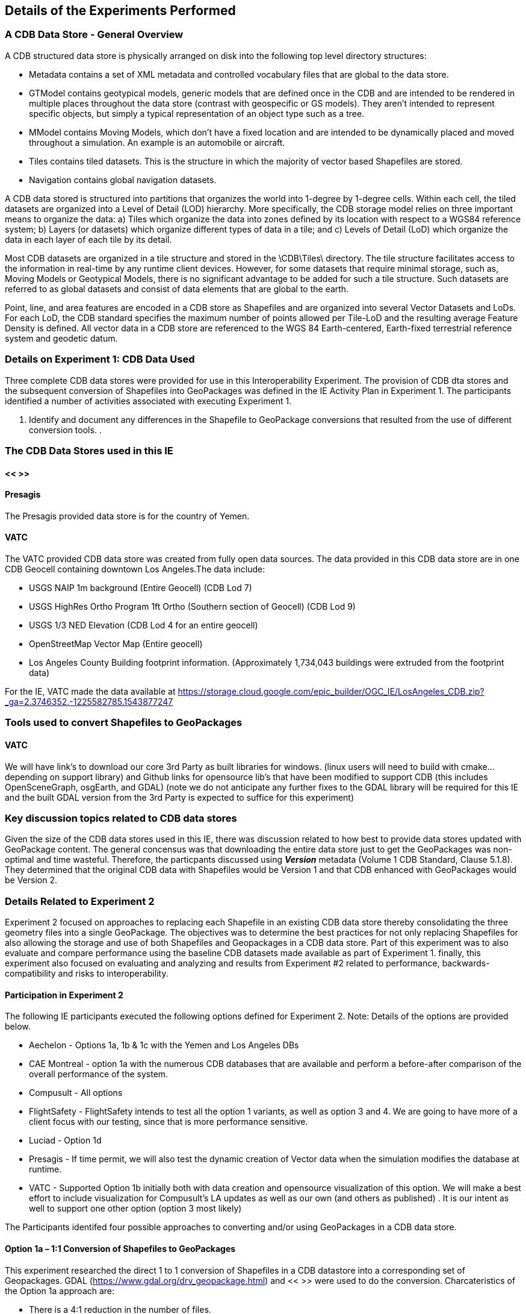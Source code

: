 [[DetailedClause]]
== Details of the Experiments Performed
=== A CDB Data Store - General Overview

A CDB structured data store is physically arranged on disk into the following top level directory structures:

- Metadata contains a set of XML metadata and controlled vocabulary files that are global to the data store.
- GTModel contains geotypical models, generic models that are defined once in the CDB and are intended to be rendered in multiple places throughout the data store (contrast with geospecific or GS models). They aren’t intended to represent specific objects, but simply a typical representation of an object type such as a tree.
- MModel contains Moving Models, which don’t have a fixed location and are intended to be dynamically placed and moved throughout a simulation. An example is an automobile or aircraft.
- Tiles contains tiled datasets. This is the structure in which the majority of vector based Shapefiles are stored.
- Navigation contains global navigation datasets.

A CDB data stored is structured into partitions that organizes the world into 1-degree by 1-degree cells. Within each cell, the tiled datasets are organized into a Level of Detail (LOD) hierarchy. More specifically, the CDB storage model relies on three important means to organize the data: a) Tiles which organize the data into zones defined by its location with respect to a WGS84 reference system; b) Layers (or datasets) which organize different types of data in a tile; and c) Levels of Detail (LoD) which organize the data in each layer of each tile by its detail. 

Most CDB datasets are organized in a tile structure and stored in the \CDB\Tiles\ directory. The tile structure facilitates access to the information in real-time by any runtime client devices. However, for some datasets that require minimal storage, such as, Moving Models or Geotypical Models, there is no significant advantage to be added for such a tile structure. Such datasets are referred to as global datasets and consist of data elements that are global to the earth.

Point, line, and area features are encoded in a CDB store as Shapefiles and are organized into several Vector Datasets and LoDs. For each LoD, the CDB standard specifies the maximum number of points allowed per Tile-LoD and the resulting average Feature Density is defined. All vector data in a CDB store are referenced to the WGS 84 Earth-centered,  Earth-fixed  terrestrial  reference  system  and geodetic datum.

=== Details on Experiment 1: CDB Data Used

Three complete CDB data stores were provided for use in this Interoperability Experiment. The provision of CDB dta stores and the subsequent conversion of Shapefiles into GeoPackages was defined in the IE Activity Plan in Experiment 1. The participants identified a number of activities associated with executing Experiment 1.

. Identify and document any differences in the Shapefile to GeoPackage conversions that resulted from the use of different conversion tools.
. 

=== The CDB Data Stores used in this IE

==== << >>

==== Presagis

The Presagis provided data store is for the country of Yemen. 

==== VATC

The VATC provided CDB data store was created from fully open data sources.
The data provided in this CDB data store are in one CDB Geocell containing downtown Los Angeles.The data include:

- USGS NAIP 1m background (Entire Geocell) (CDB Lod 7)
- USGS HighRes Ortho Program 1ft Ortho (Southern section of Geocell) (CDB Lod 9)
- USGS 1/3 NED Elevation (CDB Lod 4 for an entire geocell)
- OpenStreetMap Vector Map (Entire geocell)
- Los Angeles County Building footprint information. (Approximately 1,734,043 buildings were extruded from the footprint data)

For the IE, VATC made the data available at https://storage.cloud.google.com/epic_builder/OGC_IE/LosAngeles_CDB.zip?_ga=2.3746352.-1225582785.1543877247

=== Tools used to convert Shapefiles to GeoPackages

==== VATC

We will have link’s to download our core 3rd Party as built libraries for windows. (linux users will need to build with cmake… depending on support library) and Github links for opensource lib’s that have been modified to support CDB (this includes OpenSceneGraph, osgEarth, and GDAL) (note we do not anticipate any further fixes to the GDAL library will be required for this IE and the built GDAL version from the 3rd Party is expected to suffice for this experiment) 

=== Key discussion topics related to CDB data stores

Given the size of the CDB data stores used in this IE, there was discussion related to how best to provide data stores updated with GeoPackage content. The general concensus was that downloading the entire data store just to get the GeoPackages was non-optimal and time wasteful. Therefore, the particpants discussed using *_Version_* metadata (Volume 1 CDB Standard, Clause 5.1.8). They determined that the original CDB data with Shapefiles would be Version 1 and that CDB enhanced with GeoPackages would be Version 2. 

=== Details Related to Experiment 2

Experiment 2 focused on approaches to replacing each Shapefile in an existing CDB data store thereby consolidating the three geometry files into a single GeoPackage. The objectives was to determine the best practices for not only replacing Shapefiles for also allowing the storage and use of both Shapefiles and Geopackages in a CDB data store. Part of this experiment was to also evaluate and compare performance using the baseline CDB datasets made available as part of Experiment 1. finally, this experiment also focused on evaluating and analyzing and results from Experiment #2 related to performance, backwards-compatibility and risks to interoperability.

==== Participation in Experiment 2

The following IE participants executed the following options defined for Experiment 2. Note: Details of the options are provided below.

- Aechelon - Options 1a, 1b & 1c with the Yemen and Los Angeles DBs
- CAE Montreal - option 1a with the numerous CDB databases that are available and perform a before-after comparison of the overall performance of the system.
- Compusult - All options
- FlightSafety - FlightSafety intends to test all the option 1 variants, as well as option 3 and 4.  We are going to have more of a client focus with our testing, since that is more performance sensitive.  
- Luciad - Option 1d
- Presagis - 
If time permit, we will also test the dynamic creation of Vector data when the simulation modifies the database at runtime.
- VATC - Supported Option 1b initially both with data creation and opensource visualization of this option. We will make a best effort to include visualization for Compusult’s LA updates as well as our own (and others as published) .  It is our intent as well to support one other option (option 3 most likely)

The Participants identifed four possible approaches to converting and/or using GeoPackages in a CDB data store.

==== Option 1a – 1:1 Conversion of Shapefiles to GeoPackages

This experiment researched the direct 1 to 1 conversion of Shapefiles in a CDB datastore into a corresponding set of Geopackages. GDAL (https://www.gdal.org/drv_geopackage.html) and << >> were used to do the conversion. Charcateristics of the Option 1a approach are:

- There is a 4:1 reduction in the  number of files.
- There is one layer (table) per  GeoPackage.
- The Feature Class and Extended Attribute files have no geometry.
- “Off the Shelf” GeoPackage  Viewers will have no compatibility  over the feature class and  extended attributes layers.
- This approach under-utilizes the  capabilities of GeoPackage.

[#img_exp2opt1a,reftext='{figure-caption} {counter:figure-num}']
.One to one conversion of Shapefiles to GeoPackages
image::images/experiment-2-option-1a.png[width=600,align="center"]

==== Option 1b – Conversion of Shapefiles to GeoPackages using Normalized SQL Data

This experiment researched the approach of using normalized SQL in the conversion of Shapefiles into GeoPackages. This approach has the following characteristics:

- Utilizes a standard normalized relational database design, utilizing foreign keys.
- There is a 12:1 reduction in the number of files.
- There are three layers per GeoPackage.
- The Feature Class and Extended Attribute tables have no geometry.
- However, “Off the Shelf” GeoPackage software will not be aware of the extended and feature class attributes. This can be somewhat mitigated when a SQL View is used, which gives viewers (clients) read-only visibility  over these attributes.

[#img_exp2opt1b,reftext='{figure-caption} {counter:figure-num}']
.Use of Normalized SQL
image::images/experiment-2-option-1b.png[width=800,align="center"]

==== Option 1c – Flattened Attribution

This experiment researched the approach of using flattened attribution in the conversion of Shapefiles into GeoPackages. This approach has the following characteristics:

- There is a 12:1 reduction in the number of files.
- Some duplication of data, resulting in larger files.
- There is one layer per GeoPackage.
- The Feature Class and Extended Attributes are populated for each feature.
- This approach utilizes a standard normalized relational database design, utilizing foreign keys.
- Full “Off the Shelf” GeoPackage software compatibility.

[#img_exp2opt1c,reftext='{figure-caption} {counter:figure-num}']
.Flattened Attributes Approach
image::images/experiment-2-option-1c.png[width=800,align="center"]

==== Option 1d – Flattened Attribution + extensions

This experiment researched the approach of using flattened attribution plus the GeoPackage related Tables extension in the conversion of Shapefiles into GeoPackages. The reason for using the extension was to enhance the ease of moving data in both directions (Shapefile to GeoPackage and visa-versa) using existing tools and without any data loss. This approach has the following characteristics:

- Flatten CDB standard instance and class attribute – maximum GIS tools compatibility
- “Off the Shelf” GeoPackage software compatibility for CDB standard attributes. 
- Table (related tables) for extended attributes
- This approach utilizes a standard normalized relational database design, utilizing foreign keys.
- Some duplication of data, resulting in larger files (Class attributes).
- There is one layer per GeoPackage.
- The Feature Class and Extended Attributes are populated for each feature.

[#img_exp2opt1d,reftext='{figure-caption} {counter:figure-num}']
.Flattened Attributes Approach
image::images/experiment-2-option-1d.png[width=800,align="center"]

=== Experiment 3 - Each CDB LoD as a layer in GeoPackage

The methodology for Experiment 3 involves: 

The goal of this experiment is to significantly reduce the number of files in both a CDB datastore and in the resulting GeoPackage. Steps in this experiment include:

- Modify implementation software to support storing an entire CDB Level of Detail (LoD) in a single GeoPackage.
- Evaluate and compare performance using the baseline CDB datasets and the Alternative #2 datasets.
- Evaluate analysis and results from Experiment #3 for performance, backwards-compatibility and risks to interoperability.

In this approach, the tables in the GeoPackage correspond to each LOD of CDB. The GeoPackage would contain 24 tables for each of the CDB LODs. Each CDB geotile would contain a GeoPackage to correspond to the CDB data stores (such road networks,
geospecific points, etc.). CDB tiles for a data store combine into a single GeoPackage table within that given LOD where the tile definition (row and column) would be queryable attributes for each feature. In simple language, to find the features in a tile for a particular geotile’s road network in LOD 3 of CDB, a consumer would open the road network GeoPackage, open the table that corresponds to LOD, and query for results where the column and row reference matches the CDB tile.

FlightSafety and Luciad are planning on running experiment 3.

=== Experiment 4: Store each Geocell of Vector Data as a layer in GeoPackage

The methodology involves:

This experiment extends Experiment 3 (above) to have a single GeoPackage per Geocell in a CDB datastore. This results in all LODs and all CDB feature layers in a single GeoPackage. The steps in this experiment include:

- Modify implementation software to support storing an entire GeoCell in a GeoPackage.
- Evaluate and compare performance using the baseline CDB datasets and the Alternative #3 datasets.
- Evaluate analysis and results from Experiment #4 for performance, backwards-compatibility and risks to interoperability.

In this approach, the tables in the GeoPackage correspond to each data store of CDB (such road networks, geospecific points, etc.). The GeoPackage would contain eight (8) layers representing each of the CDB data stores (GSFeature, GTFeature,
GeoPolitical, VectorMaterial, RoadNetwork, RailRoadNetwork, PowerLineNetwork, and HydrographyNetwork). CDB tiles and LODs for a data store combine into a single GeoPackage table where the tile definition (row and column) and LOD would be queryable attributes for each feature. In simple language, to find the features in a location for a particular geotile’s road network in LOD 3 of CDB, a consumer would open the geotile’s GeoPackage, open the table that corresponds to data store, and query for results where the LOD column and row reference matches the CDB tile and LOD.

FlightSafety and Luciad are planning on running experiment 4.



